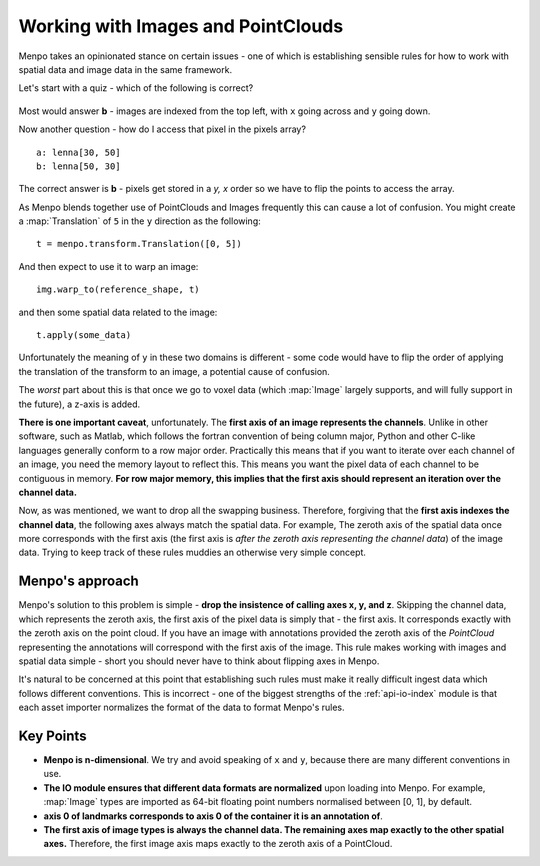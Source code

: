 .. _ug-consistency:

Working with Images and PointClouds
===================================
Menpo takes an opinionated stance on certain issues - one of which is
establishing sensible rules for how to work with spatial data and image data
in the same framework.

Let's start with a quiz - which of the following is correct?

.. figure:: indexing.jpg

Most would answer **b** - images are indexed from the top left, with ``x`` going
across and ``y`` going down.

Now another question - how do I access that pixel in the pixels array? ::

    a: lenna[30, 50]
    b: lenna[50, 30]

The correct answer is **b** - pixels get stored in a `y, x` order so we have to
flip the points to access the array.

As Menpo blends together use of PointClouds and Images frequently this can
cause a lot of confusion. You might create a :map:`Translation` of ``5`` in the
``y`` direction as the following::

    t = menpo.transform.Translation([0, 5])

And then expect to use it to warp an image::

     img.warp_to(reference_shape, t)

and then some spatial data related to the image::

    t.apply(some_data)

Unfortunately the meaning of ``y`` in these two domains is different - some
code would have to flip the order of applying the translation of the transform
to an image, a potential cause of confusion.

The *worst* part about this is that once we go to voxel data (which
:map:`Image` largely supports, and will fully support in the future), a z-axis
is added.

**There is one important caveat**, unfortunately. The **first axis of an image
represents the channels**. Unlike in other software, such as Matlab, which
follows the fortran convention of being column major, Python and other C-like
languages generally conform to a row major order. Practically this means that if
you want to iterate over each channel of an image, you need the memory layout
to reflect this. This means you want the pixel data of each channel to be
contiguous in memory. **For row major memory, this implies that the first axis
should represent an iteration over the channel data.**

Now, as was mentioned, we want to drop all the swapping business. Therefore,
forgiving that the **first axis indexes the channel data**, the following axes
always match the spatial data. For example, The zeroth axis of the spatial
data once more corresponds with the first axis (the first axis is *after the
zeroth axis representing the channel data*) of the image data. Trying to
keep track of these rules muddies an otherwise very simple concept.

Menpo's approach
----------------
Menpo's solution to this problem is simple - **drop the insistence of calling
axes x, y, and z**. Skipping the channel data, which represents the zeroth
axis, the first axis of the pixel data is simply that - the
first axis. It corresponds exactly with the zeroth axis on the point cloud.
If you have an image with annotations provided the zeroth axis of the
`PointCloud` representing the annotations will correspond with the first
axis of the image. This rule makes working with images and spatial data simple -
short you should never have to think about flipping axes in Menpo.

It's natural to be concerned at this point that establishing such rules must
make it really difficult ingest data which follows different conventions. This
is incorrect - one of the biggest strengths of the :ref:`api-io-index` module
is that each asset importer normalizes the format of the data to format Menpo's
rules.

Key Points
----------
- **Menpo is n-dimensional**. We try and avoid speaking of ``x`` and ``y``,
  because there are many different conventions in use.

- **The IO module ensures that different data formats are normalized** upon
  loading into Menpo. For example, :map:`Image` types are imported as 64-bit
  floating point numbers normalised between [0, 1], by default.

- **axis 0 of landmarks corresponds to axis 0 of the container it is an annotation of**.

- **The first axis of image types is always the channel data. The remaining
  axes map exactly to the other spatial axes.** Therefore, the first image
  axis maps exactly to the zeroth axis of a PointCloud.
